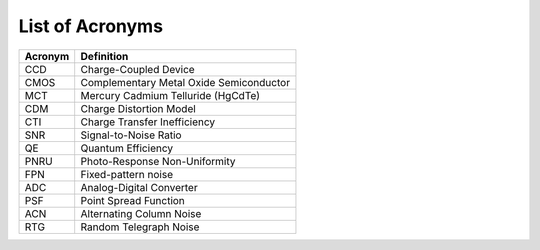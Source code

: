 .. _acronyms:

List of Acronyms
=================

=======          ==========
Acronym          Definition
=======          ==========
CCD              Charge-Coupled Device
CMOS             Complementary Metal Oxide Semiconductor
MCT              Mercury Cadmium Telluride (HgCdTe)

CDM              Charge Distortion Model

CTI              Charge Transfer Inefficiency
SNR              Signal-to-Noise Ratio
QE               Quantum Efficiency
PNRU             Photo-Response Non-Uniformity
FPN              Fixed-pattern noise
ADC              Analog-Digital Converter
PSF              Point Spread Function
ACN              Alternating Column Noise
RTG              Random Telegraph Noise
=======          ==========
